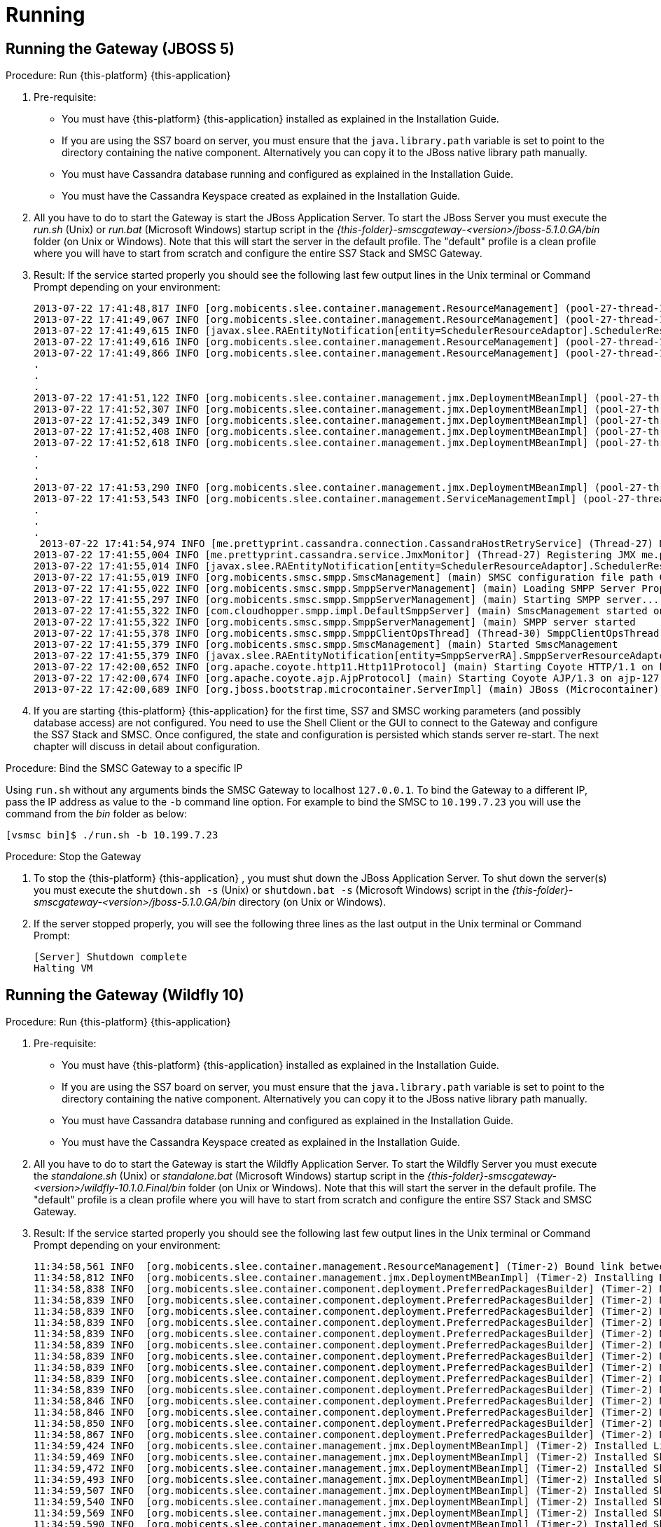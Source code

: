 = Running

== Running the Gateway (JBOSS 5)

.Procedure: Run {this-platform} {this-application} 
. Pre-requisite: 
+
* You must have {this-platform} {this-application} installed as explained in the Installation Guide.
* If you are using the SS7 board on server, you must ensure that the `java.library.path` variable is set to point to the directory containing the native component.
  Alternatively you can copy it to the JBoss native library path manually.
* You must have Cassandra database running and configured as explained in the Installation Guide.
* You must have the Cassandra Keyspace created as explained in the Installation Guide.

. All you have to do to start the Gateway is start the JBoss Application Server.
  To start the JBoss Server you must execute the [path]_run.sh_ (Unix) or [path]_run.bat_ (Microsoft Windows) startup script in the [path]_{this-folder}-smscgateway-<version>/jboss-5.1.0.GA/bin_ folder (on Unix or Windows). Note that this will start the server in the default profile.
  The "default" profile is a clean profile where you will have to start from scratch and configure the entire SS7 Stack and SMSC Gateway. 
. Result: If the service started properly you should see the following last few output lines in the Unix terminal or Command Prompt depending on your environment: 
+
----

2013-07-22 17:41:48,817 INFO [org.mobicents.slee.container.management.ResourceManagement] (pool-27-thread-1) Created Resource Adaptor Entity SmppServerRA for ResourceAdaptorID[name=SMPPServerResourceAdaptor,vendor=org.mobicents,version=1.0] Config Properties: [] 
2013-07-22 17:41:49,067 INFO [org.mobicents.slee.container.management.ResourceManagement] (pool-27-thread-1) Activated RA Entity SmppServerRA 2013-07-22 17:41:49,317 INFO [org.mobicents.slee.container.management.ResourceManagement] (pool-27-thread-1) Bound link between RA Entity SmppServerRA and Name SmppServerRA 
2013-07-22 17:41:49,615 INFO [javax.slee.RAEntityNotification[entity=SchedulerResourceAdaptor].SchedulerResourceAdaptor] (pool-27-thread-1) Verify configuration in RA Entity SchedulerResourceAdaptor 
2013-07-22 17:41:49,616 INFO [org.mobicents.slee.container.management.ResourceManagement] (pool-27-thread-1) Created Resource Adaptor Entity SchedulerResourceAdaptor for ResourceAdaptorID[name=SchedulerResourceAdaptor,vendor=org.mobicents,version=1.0] Config Properties: [] 
2013-07-22 17:41:49,866 INFO [org.mobicents.slee.container.management.ResourceManagement] (pool-27-thread-1) Activated RA Entity SchedulerResourceAdaptor 
.
.
.
2013-07-22 17:41:51,122 INFO [org.mobicents.slee.container.management.jmx.DeploymentMBeanImpl] (pool-27-thread-1) Installing DeployableUnitID[url=file:/C:/JavaT/jboss/server/default/deploy/smsc-services-du-6.1.2-{this-folder}-SNAPSHOT.jar/] 
2013-07-22 17:41:52,307 INFO [org.mobicents.slee.container.management.jmx.DeploymentMBeanImpl] (pool-27-thread-1) Installed LibraryID[name=org.mobicents.smsc,vendor=smsc-library,version=1.0] 
2013-07-22 17:41:52,349 INFO [org.mobicents.slee.container.management.jmx.DeploymentMBeanImpl] (pool-27-thread-1) Installed SbbID[name=AlertSbb,vendor=org.mobicents,version=1.0] 
2013-07-22 17:41:52,408 INFO [org.mobicents.slee.container.management.jmx.DeploymentMBeanImpl] (pool-27-thread-1) Installed SbbID[name=RxSmppServerSbb,vendor=org.mobicents,version=1.0] 
2013-07-22 17:41:52,618 INFO [org.mobicents.slee.container.management.jmx.DeploymentMBeanImpl] (pool-27-thread-1) Installed SbbID[name=SriSbb,vendor=org.mobicents,version=1.0] 
.
.
.
2013-07-22 17:41:53,290 INFO [org.mobicents.slee.container.management.jmx.DeploymentMBeanImpl] (pool-27-thread-1) Installed DeployableUnitID[url=file:/C:/JavaT/jboss/server/default/deploy/smsc-services-du-6.1.2-{this-folder}-SNAPSHOT.jar/] 
2013-07-22 17:41:53,543 INFO [org.mobicents.slee.container.management.ServiceManagementImpl] (pool-27-thread-1) Activated ServiceID[name=MoService,vendor=org.mobicents,version=1.0] 
.
.
.
 2013-07-22 17:41:54,974 INFO [me.prettyprint.cassandra.connection.CassandraHostRetryService] (Thread-27) Downed Host Retry service started with queue size -1 and retry delay 10s 
2013-07-22 17:41:55,004 INFO [me.prettyprint.cassandra.service.JmxMonitor] (Thread-27) Registering JMX me.prettyprint.cassandra.service_RestCommSMSC:ServiceType=hector,MonitorType=hector 
2013-07-22 17:41:55,014 INFO [javax.slee.RAEntityNotification[entity=SchedulerResourceAdaptor].SchedulerResourceAdaptor] (Thread-27) Scheduler IS up, starting fetch tasks 
2013-07-22 17:41:55,019 INFO [org.mobicents.smsc.smpp.SmscManagement] (main) SMSC configuration file path C:\JavaT\jboss\server\default\data\SmscManagement_smsc.xml 
2013-07-22 17:41:55,022 INFO [org.mobicents.smsc.smpp.SmppServerManagement] (main) Loading SMPP Server Properties from C:\JavaT\jboss\server\default\data\SmscManagement_smppserver.xml 
2013-07-22 17:41:55,297 INFO [org.mobicents.smsc.smpp.SmppServerManagement] (main) Starting SMPP server... 
2013-07-22 17:41:55,322 INFO [com.cloudhopper.smpp.impl.DefaultSmppServer] (main) SmscManagement started on SMPP port [2776] 
2013-07-22 17:41:55,322 INFO [org.mobicents.smsc.smpp.SmppServerManagement] (main) SMPP server started 
2013-07-22 17:41:55,378 INFO [org.mobicents.smsc.smpp.SmppClientOpsThread] (Thread-30) SmppClientOpsThread started. 
2013-07-22 17:41:55,379 INFO [org.mobicents.smsc.smpp.SmscManagement] (main) Started SmscManagement 
2013-07-22 17:41:55,379 INFO [javax.slee.RAEntityNotification[entity=SmppServerRA].SmppServerResourceAdaptor] (main) Activated RA Entity SmppServerRA 
2013-07-22 17:42:00,652 INFO [org.apache.coyote.http11.Http11Protocol] (main) Starting Coyote HTTP/1.1 on http-127.0.0.1-8080 
2013-07-22 17:42:00,674 INFO [org.apache.coyote.ajp.AjpProtocol] (main) Starting Coyote AJP/1.3 on ajp-127.0.0.1-8009 
2013-07-22 17:42:00,689 INFO [org.jboss.bootstrap.microcontainer.ServerImpl] (main) JBoss (Microcontainer) [5.1.0.GA (build: SVNTag=JBoss_5_1_0_GA date=200905221634)] Started in 1m:45s:372ms
----		 
. If you are starting {this-platform} {this-application} for the first time, SS7 and SMSC working parameters (and possibly database access) are not configured.
  You need to use the Shell Client or the GUI to connect to the Gateway and configure the SS7 Stack and SMSC.
  Once configured, the state and configuration is persisted which stands server re-start.
  The next chapter will discuss in detail about configuration.

.Procedure: Bind the SMSC Gateway to a specific IP 
Using `run.sh` without any arguments binds the SMSC Gateway to localhost `127.0.0.1`.
To bind the Gateway to a different IP, pass the IP address as value to the `-b` command line option.
For example to bind the SMSC to `10.199.7.23` you will use the command from the [path]_bin_ folder as below: 
----

[vsmsc bin]$ ./run.sh -b 10.199.7.23
----				

.Procedure: Stop the Gateway
. To stop the {this-platform} {this-application} , you must shut down the JBoss Application Server.
  To shut down the server(s) you must execute the `shutdown.sh -s` (Unix) or  `shutdown.bat -s` (Microsoft Windows) script in the [path]_{this-folder}-smscgateway-<version>/jboss-5.1.0.GA/bin_  directory (on Unix or Windows).
. If the server stopped properly, you will see the following three lines as the  last output in the Unix terminal or Command Prompt: 
+
----
[Server] Shutdown complete
Halting VM
----


== Running the Gateway (Wildfly 10)

.Procedure: Run {this-platform} {this-application} 
. Pre-requisite: 
+
* You must have {this-platform} {this-application} installed as explained in the Installation Guide.
* If you are using the SS7 board on server, you must ensure that the `java.library.path` variable is set to point to the directory containing the native component.
  Alternatively you can copy it to the JBoss native library path manually.
* You must have Cassandra database running and configured as explained in the Installation Guide.
* You must have the Cassandra Keyspace created as explained in the Installation Guide.

. All you have to do to start the Gateway is start the Wildfly Application Server.
  To start the Wildfly Server you must execute the [path]_standalone.sh_ (Unix) or [path]_standalone.bat_ (Microsoft Windows) startup script in the [path]_{this-folder}-smscgateway-<version>/wildfly-10.1.0.Final/bin_ folder (on Unix or Windows). Note that this will start the server in the default profile.
  The "default" profile is a clean profile where you will have to start from scratch and configure the entire SS7 Stack and SMSC Gateway. 
. Result: If the service started properly you should see the following last few output lines in the Unix terminal or Command Prompt depending on your environment: 
+
----

11:34:58,561 INFO  [org.mobicents.slee.container.management.ResourceManagement] (Timer-2) Bound link between RA Entity MProcResourceAdaptor and Name MProcResourceAdaptor
11:34:58,812 INFO  [org.mobicents.slee.container.management.jmx.DeploymentMBeanImpl] (Timer-2) Installing DeployableUnitID[url=file:/home/anatolysatanovskiy/telestax/smsc/restcomm-smsc-7.4.0-SNAPSHOT/wildfly-10.1.0.Final/standalone/tmp/vfs/temp/tempebc06fc1764d973c/content-aa26aa130875fa41/content/]
11:34:58,838 INFO  [org.mobicents.slee.container.component.deployment.PreferredPackagesBuilder] (Timer-2) No preferred package entry found. Applying defaults.
11:34:58,839 INFO  [org.mobicents.slee.container.component.deployment.PreferredPackagesBuilder] (Timer-2) No preferred package entry found. Applying defaults.
11:34:58,839 INFO  [org.mobicents.slee.container.component.deployment.PreferredPackagesBuilder] (Timer-2) No preferred package entry found. Applying defaults.
11:34:58,839 INFO  [org.mobicents.slee.container.component.deployment.PreferredPackagesBuilder] (Timer-2) No preferred package entry found. Applying defaults.
11:34:58,839 INFO  [org.mobicents.slee.container.component.deployment.PreferredPackagesBuilder] (Timer-2) No preferred package entry found. Applying defaults.
11:34:58,839 INFO  [org.mobicents.slee.container.component.deployment.PreferredPackagesBuilder] (Timer-2) No preferred package entry found. Applying defaults.
11:34:58,839 INFO  [org.mobicents.slee.container.component.deployment.PreferredPackagesBuilder] (Timer-2) No preferred package entry found. Applying defaults.
11:34:58,839 INFO  [org.mobicents.slee.container.component.deployment.PreferredPackagesBuilder] (Timer-2) No preferred package entry found. Applying defaults.
11:34:58,839 INFO  [org.mobicents.slee.container.component.deployment.PreferredPackagesBuilder] (Timer-2) No preferred package entry found. Applying defaults.
11:34:58,839 INFO  [org.mobicents.slee.container.component.deployment.PreferredPackagesBuilder] (Timer-2) No preferred package entry found. Applying defaults.
11:34:58,846 INFO  [org.mobicents.slee.container.component.deployment.PreferredPackagesBuilder] (Timer-2) No preferred package entry found. Applying defaults.
11:34:58,846 INFO  [org.mobicents.slee.container.component.deployment.PreferredPackagesBuilder] (Timer-2) No preferred package entry found. Applying defaults.
11:34:58,850 INFO  [org.mobicents.slee.container.component.deployment.PreferredPackagesBuilder] (Timer-2) No preferred package entry found. Applying defaults.
11:34:58,867 INFO  [org.mobicents.slee.container.component.deployment.PreferredPackagesBuilder] (Timer-2) No preferred package entry found. Applying defaults.
11:34:59,424 INFO  [org.mobicents.slee.container.management.jmx.DeploymentMBeanImpl] (Timer-2) Installed LibraryID[name=smsc-library,vendor=org.mobicents.smsc,version=1.0]
11:34:59,469 INFO  [org.mobicents.slee.container.management.jmx.DeploymentMBeanImpl] (Timer-2) Installed SbbID[name=SriSbb,vendor=org.mobicents,version=1.0]
11:34:59,472 INFO  [org.mobicents.slee.container.management.jmx.DeploymentMBeanImpl] (Timer-2) Installed SbbID[name=AlertSbb,vendor=org.mobicents,version=1.0]
11:34:59,493 INFO  [org.mobicents.slee.container.management.jmx.DeploymentMBeanImpl] (Timer-2) Installed SbbID[name=RsdsSbb,vendor=org.mobicents,version=1.0]
11:34:59,507 INFO  [org.mobicents.slee.container.management.jmx.DeploymentMBeanImpl] (Timer-2) Installed SbbID[name=TxHttpServerSbb,vendor=org.mobicents,version=1.0]
11:34:59,540 INFO  [org.mobicents.slee.container.management.jmx.DeploymentMBeanImpl] (Timer-2) Installed SbbID[name=MoSbb,vendor=org.mobicents,version=1.0]
11:34:59,569 INFO  [org.mobicents.slee.container.management.jmx.DeploymentMBeanImpl] (Timer-2) Installed SbbID[name=HrSriClientSbb,vendor=org.mobicents,version=1.0]
11:34:59,590 INFO  [org.mobicents.slee.container.management.jmx.DeploymentMBeanImpl] (Timer-2) Installed SbbID[name=RxSmppServerChildSbb,vendor=org.mobicents,version=1.0]
11:34:59,623 INFO  [org.mobicents.slee.container.management.jmx.DeploymentMBeanImpl] (Timer-2) Installed SbbID[name=RxSipServerSbb,vendor=org.mobicents,version=1.0]
11:34:59,673 INFO  [org.mobicents.slee.container.management.jmx.DeploymentMBeanImpl] (Timer-2) Installed SbbID[name=TxSmppServerSbb,vendor=org.mobicents,version=1.0]
11:34:59,724 INFO  [org.mobicents.slee.container.management.jmx.DeploymentMBeanImpl] (Timer-2) Installed SbbID[name=RxSmppServerSbb,vendor=org.mobicents,version=1.0]
11:34:59,745 INFO  [org.mobicents.slee.container.management.jmx.DeploymentMBeanImpl] (Timer-2) Installed SbbID[name=HrSriServerSbb,vendor=org.mobicents,version=1.0]
11:34:59,776 INFO  [org.mobicents.slee.container.management.jmx.DeploymentMBeanImpl] (Timer-2) Installed SbbID[name=MtSbb,vendor=org.mobicents,version=1.0]
11:34:59,791 INFO  [org.mobicents.slee.container.management.jmx.DeploymentMBeanImpl] (Timer-2) Installed SbbID[name=ChargingSbb,vendor=org.mobicents,version=1.0]
11:34:59,805 INFO  [org.mobicents.slee.container.management.jmx.DeploymentMBeanImpl] (Timer-2) Installed SbbID[name=TxSipServerSbb,vendor=org.mobicents,version=1.0]
11:34:59,817 INFO  [org.mobicents.slee.container.management.jmx.DeploymentMBeanImpl] (Timer-2) Installed ServiceID[name=MoService,vendor=org.mobicents,version=1.0]. Root sbb is SbbID[name=MoSbb,vendor=org.mobicents,version=1.0]
11:34:59,817 INFO  [org.mobicents.slee.container.management.jmx.DeploymentMBeanImpl] (Timer-2) Installed ServiceID[name=AlertService,vendor=org.mobicents,version=1.0]. Root sbb is SbbID[name=AlertSbb,vendor=org.mobicents,version=1.0]
11:34:59,822 INFO  [org.mobicents.slee.container.management.jmx.DeploymentMBeanImpl] (Timer-2) Installed ServiceID[name=SmscRxSmppServerService,vendor=org.mobicents,version=1.0]. Root sbb is SbbID[name=RxSmppServerSbb,vendor=org.mobicents,version=1.0]
11:34:59,822 INFO  [org.mobicents.slee.container.management.jmx.DeploymentMBeanImpl] (Timer-2) Installed ServiceID[name=SmscTxHttpServerService,vendor=org.mobicents,version=1.0]. Root sbb is SbbID[name=TxHttpServerSbb,vendor=org.mobicents,version=1.0]
11:34:59,826 INFO  [org.mobicents.slee.container.management.jmx.DeploymentMBeanImpl] (Timer-2) Installed ServiceID[name=SmscTxSmppServerService,vendor=org.mobicents,version=1.0]. Root sbb is SbbID[name=TxSmppServerSbb,vendor=org.mobicents,version=1.0]
11:34:59,826 INFO  [org.mobicents.slee.container.management.jmx.DeploymentMBeanImpl] (Timer-2) Installed ServiceID[name=HomeRoutingService,vendor=org.mobicents,version=1.0]. Root sbb is SbbID[name=HrSriServerSbb,vendor=org.mobicents,version=1.0]
11:34:59,826 INFO  [org.mobicents.slee.container.management.jmx.DeploymentMBeanImpl] (Timer-2) Installed ServiceID[name=ChargingService,vendor=org.mobicents,version=1.0]. Root sbb is SbbID[name=ChargingSbb,vendor=org.mobicents,version=1.0]
11:34:59,827 INFO  [org.mobicents.slee.container.management.jmx.DeploymentMBeanImpl] (Timer-2) Installed ServiceID[name=SmscTxSipServerService,vendor=org.mobicents,version=1.0]. Root sbb is SbbID[name=TxSipServerSbb,vendor=org.mobicents,version=1.0]
11:34:59,827 INFO  [org.mobicents.slee.container.management.jmx.DeploymentMBeanImpl] (Timer-2) Installed ServiceID[name=MtService,vendor=org.mobicents,version=1.0]. Root sbb is SbbID[name=SriSbb,vendor=org.mobicents,version=1.0]
11:34:59,827 INFO  [org.mobicents.slee.container.management.jmx.DeploymentMBeanImpl] (Timer-2) Installed ServiceID[name=SmscRxSipServerService,vendor=org.mobicents,version=1.0]. Root sbb is SbbID[name=RxSipServerSbb,vendor=org.mobicents,version=1.0]
11:34:59,827 INFO  [org.mobicents.slee.container.management.jmx.DeploymentMBeanImpl] (Timer-2) Installed DeployableUnitID[url=file:/home/anatolysatanovskiy/telestax/smsc/restcomm-smsc-7.4.0-SNAPSHOT/wildfly-10.1.0.Final/standalone/tmp/vfs/temp/tempebc06fc1764d973c/content-aa26aa130875fa41/content/]
11:35:00,117 INFO  [org.mobicents.slee.container.management.ServiceManagementImpl] (Timer-2) Activated ServiceID[name=MoService,vendor=org.mobicents,version=1.0]
11:35:00,126 INFO  [org.mobicents.slee.runtime.sbbentity.SbbEntityLockFacility] (SLEE-EventRouterExecutor-2-thread-1) Thread[SLEE-EventRouterExecutor-2-thread-1,5,main] put of lock java.util.concurrent.locks.ReentrantLock@e4def2f[Unlocked] for /ServiceID[name=MoService,vendor=org.mobicents,version=1.0]/-a7c20b9:160116d9216:-7ffd____
11:35:00,173 INFO  [javax.slee.SbbNotification[service=ServiceID[name=MoService,vendor=org.mobicents,version=1.0],sbb=SbbID[name=MoSbb,vendor=org.mobicents,version=1.0]].MoSbb] (SLEE-EventRouterExecutor-2-thread-1) Rx: onServiceStartedEvent: event=org.mobicents.slee.container.service.ServiceStartedEventImpl@f2581f6, serviceID=ServiceID[name=MoService,vendor=org.mobicents,version=1.0]
11:35:00,198 INFO  [javax.slee.RAEntityNotification[entity=SchedulerResourceAdaptor].SchedulerResourceAdaptor] (pool-80-thread-1) Not all SBB are running now: ServicesDownList=[smscTxSmppServerServiceState, smscRxSmppServerServiceState, smscTxSipServerServiceState, smscRxSipServerServiceState, smscTxHttpServerServiceState, homeRoutingServiceState, mtServiceState, alertServiceState, chargingServiceState, ]
11:35:00,370 INFO  [org.mobicents.slee.container.management.ServiceManagementImpl] (Timer-2) Activated ServiceID[name=AlertService,vendor=org.mobicents,version=1.0]
11:35:00,370 INFO  [org.mobicents.slee.runtime.sbbentity.SbbEntityLockFacility] (SLEE-EventRouterExecutor-1-thread-1) Thread[SLEE-EventRouterExecutor-1-thread-1,5,main] put of lock java.util.concurrent.locks.ReentrantLock@1c8c55bb[Unlocked] for /ServiceID[name=AlertService,vendor=org.mobicents,version=1.0]/-a7c20b9:160116d9216:-7ffc____
11:35:00,379 INFO  [javax.slee.SbbNotification[service=ServiceID[name=AlertService,vendor=org.mobicents,version=1.0],sbb=SbbID[name=AlertSbb,vendor=org.mobicents,version=1.0]].AlertSbb] (SLEE-EventRouterExecutor-1-thread-1) Rx: onServiceStartedEvent: event=org.mobicents.slee.container.service.ServiceStartedEventImpl@6e3b37d2, serviceID=ServiceID[name=AlertService,vendor=org.mobicents,version=1.0]
11:35:00,398 INFO  [javax.slee.RAEntityNotification[entity=SchedulerResourceAdaptor].SchedulerResourceAdaptor] (pool-80-thread-1) Not all SBB are running now: ServicesDownList=[smscTxSmppServerServiceState, smscRxSmppServerServiceState, smscTxSipServerServiceState, smscRxSipServerServiceState, smscTxHttpServerServiceState, homeRoutingServiceState, mtServiceState, chargingServiceState, ]
11:35:00,621 INFO  [org.mobicents.slee.container.management.ServiceManagementImpl] (Timer-2) Activated ServiceID[name=ChargingService,vendor=org.mobicents,version=1.0]
11:35:00,622 INFO  [org.mobicents.slee.runtime.sbbentity.SbbEntityLockFacility] (SLEE-EventRouterExecutor-5-thread-1) Thread[SLEE-EventRouterExecutor-5-thread-1,5,main] put of lock java.util.concurrent.locks.ReentrantLock@57da25fb[Unlocked] for /ServiceID[name=ChargingService,vendor=org.mobicents,version=1.0]/-a7c20b9:160116d9216:-7ffb____
11:35:00,626 INFO  [javax.slee.SbbNotification[service=ServiceID[name=ChargingService,vendor=org.mobicents,version=1.0],sbb=SbbID[name=ChargingSbb,vendor=org.mobicents,version=1.0]].ChargingSbbImpl] (SLEE-EventRouterExecutor-5-thread-1) Rx: onServiceStartedEvent: event=org.mobicents.slee.container.service.ServiceStartedEventImpl@25f38860, serviceID=ServiceID[name=ChargingService,vendor=org.mobicents,version=1.0]
11:35:00,798 INFO  [javax.slee.RAEntityNotification[entity=SchedulerResourceAdaptor].SchedulerResourceAdaptor] (pool-80-thread-1) Not all SBB are running now: ServicesDownList=[smscTxSmppServerServiceState, smscRxSmppServerServiceState, smscTxSipServerServiceState, smscRxSipServerServiceState, smscTxHttpServerServiceState, homeRoutingServiceState, mtServiceState, ]
11:35:00,873 INFO  [org.mobicents.slee.container.management.ServiceManagementImpl] (Timer-2) Activated ServiceID[name=SmscTxSmppServerService,vendor=org.mobicents,version=1.0]
11:35:00,873 INFO  [org.mobicents.slee.runtime.sbbentity.SbbEntityLockFacility] (SLEE-EventRouterExecutor-2-thread-1) Thread[SLEE-EventRouterExecutor-2-thread-1,5,main] put of lock java.util.concurrent.locks.ReentrantLock@4dada36d[Unlocked] for /ServiceID[name=SmscTxSmppServerService,vendor=org.mobicents,version=1.0]/-a7c20b9:160116d9216:-7ffa____
11:35:00,883 INFO  [javax.slee.SbbNotification[service=ServiceID[name=SmscTxSmppServerService,vendor=org.mobicents,version=1.0],sbb=SbbID[name=TxSmppServerSbb,vendor=org.mobicents,version=1.0]].TxSmppServerSbb] (SLEE-EventRouterExecutor-2-thread-1) Rx: onServiceStartedEvent: event=org.mobicents.slee.container.service.ServiceStartedEventImpl@7426f5ed, serviceID=ServiceID[name=SmscTxSmppServerService,vendor=org.mobicents,version=1.0]
11:35:00,998 INFO  [javax.slee.RAEntityNotification[entity=SchedulerResourceAdaptor].SchedulerResourceAdaptor] (pool-80-thread-1) Not all SBB are running now: ServicesDownList=[smscRxSmppServerServiceState, smscTxSipServerServiceState, smscRxSipServerServiceState, smscTxHttpServerServiceState, homeRoutingServiceState, mtServiceState, ]
11:35:01,125 INFO  [org.mobicents.slee.container.management.ServiceManagementImpl] (Timer-2) Activated ServiceID[name=SmscRxSmppServerService,vendor=org.mobicents,version=1.0]
11:35:01,125 INFO  [org.mobicents.slee.runtime.sbbentity.SbbEntityLockFacility] (SLEE-EventRouterExecutor-7-thread-1) Thread[SLEE-EventRouterExecutor-7-thread-1,5,main] put of lock java.util.concurrent.locks.ReentrantLock@20159f53[Unlocked] for /ServiceID[name=SmscRxSmppServerService,vendor=org.mobicents,version=1.0]/-a7c20b9:160116d9216:-7ff9____
11:35:01,133 INFO  [javax.slee.SbbNotification[service=ServiceID[name=SmscRxSmppServerService,vendor=org.mobicents,version=1.0],sbb=SbbID[name=RxSmppServerSbb,vendor=org.mobicents,version=1.0]].RxSmppServerSbb] (SLEE-EventRouterExecutor-7-thread-1) Rx: onServiceStartedEvent: event=org.mobicents.slee.container.service.ServiceStartedEventImpl@201eb958, serviceID=ServiceID[name=SmscRxSmppServerService,vendor=org.mobicents,version=1.0]
11:35:01,198 INFO  [javax.slee.RAEntityNotification[entity=SchedulerResourceAdaptor].SchedulerResourceAdaptor] (pool-80-thread-1) Not all SBB are running now: ServicesDownList=[smscTxSipServerServiceState, smscRxSipServerServiceState, smscTxHttpServerServiceState, homeRoutingServiceState, mtServiceState, ]
11:35:01,376 INFO  [org.mobicents.slee.container.management.ServiceManagementImpl] (Timer-2) Activated ServiceID[name=MtService,vendor=org.mobicents,version=1.0]
11:35:01,376 INFO  [org.mobicents.slee.runtime.sbbentity.SbbEntityLockFacility] (SLEE-EventRouterExecutor-5-thread-1) Thread[SLEE-EventRouterExecutor-5-thread-1,5,main] put of lock java.util.concurrent.locks.ReentrantLock@7feef89[Unlocked] for /ServiceID[name=MtService,vendor=org.mobicents,version=1.0]/-a7c20b9:160116d9216:-7ff8____
11:35:01,381 INFO  [javax.slee.SbbNotification[service=ServiceID[name=MtService,vendor=org.mobicents,version=1.0],sbb=SbbID[name=SriSbb,vendor=org.mobicents,version=1.0]].SriSbb] (SLEE-EventRouterExecutor-5-thread-1) Rx: onServiceStartedEvent: event=org.mobicents.slee.container.service.ServiceStartedEventImpl@76b9507d, serviceID=ServiceID[name=MtService,vendor=org.mobicents,version=1.0]
11:35:01,398 INFO  [javax.slee.RAEntityNotification[entity=SchedulerResourceAdaptor].SchedulerResourceAdaptor] (pool-80-thread-1) Not all SBB are running now: ServicesDownList=[smscTxSipServerServiceState, smscRxSipServerServiceState, smscTxHttpServerServiceState, homeRoutingServiceState, ]
11:35:01,628 INFO  [org.mobicents.slee.container.management.ServiceManagementImpl] (Timer-2) Activated ServiceID[name=SmscTxSipServerService,vendor=org.mobicents,version=1.0]
11:35:01,628 INFO  [org.mobicents.slee.runtime.sbbentity.SbbEntityLockFacility] (SLEE-EventRouterExecutor-5-thread-1) Thread[SLEE-EventRouterExecutor-5-thread-1,5,main] put of lock java.util.concurrent.locks.ReentrantLock@6deb5658[Unlocked] for /ServiceID[name=SmscTxSipServerService,vendor=org.mobicents,version=1.0]/-a7c20b9:160116d9216:-7ff7____
11:35:01,632 INFO  [javax.slee.SbbNotification[service=ServiceID[name=SmscTxSipServerService,vendor=org.mobicents,version=1.0],sbb=SbbID[name=TxSipServerSbb,vendor=org.mobicents,version=1.0]].TxSipServerSbb] (SLEE-EventRouterExecutor-5-thread-1) Rx: onServiceStartedEvent: event=org.mobicents.slee.container.service.ServiceStartedEventImpl@44c7cd6b, serviceID=ServiceID[name=SmscTxSipServerService,vendor=org.mobicents,version=1.0]
11:35:01,798 INFO  [javax.slee.RAEntityNotification[entity=SchedulerResourceAdaptor].SchedulerResourceAdaptor] (pool-80-thread-1) Not all SBB are running now: ServicesDownList=[smscRxSipServerServiceState, smscTxHttpServerServiceState, homeRoutingServiceState, ]
11:35:01,880 INFO  [org.mobicents.slee.container.management.ServiceManagementImpl] (Timer-2) Activated ServiceID[name=SmscRxSipServerService,vendor=org.mobicents,version=1.0]
11:35:01,880 INFO  [org.mobicents.slee.runtime.sbbentity.SbbEntityLockFacility] (SLEE-EventRouterExecutor-1-thread-1) Thread[SLEE-EventRouterExecutor-1-thread-1,5,main] put of lock java.util.concurrent.locks.ReentrantLock@39a12701[Unlocked] for /ServiceID[name=SmscRxSipServerService,vendor=org.mobicents,version=1.0]/-a7c20b9:160116d9216:-7ff6____
11:35:01,883 INFO  [javax.slee.SbbNotification[service=ServiceID[name=SmscRxSipServerService,vendor=org.mobicents,version=1.0],sbb=SbbID[name=RxSipServerSbb,vendor=org.mobicents,version=1.0]].RxSipServerSbb] (SLEE-EventRouterExecutor-1-thread-1) Rx: onServiceStartedEvent: event=org.mobicents.slee.container.service.ServiceStartedEventImpl@e931240, serviceID=ServiceID[name=SmscRxSipServerService,vendor=org.mobicents,version=1.0]
11:35:01,998 INFO  [javax.slee.RAEntityNotification[entity=SchedulerResourceAdaptor].SchedulerResourceAdaptor] (pool-80-thread-1) Not all SBB are running now: ServicesDownList=[smscTxHttpServerServiceState, homeRoutingServiceState, ]
11:35:02,131 INFO  [org.mobicents.slee.container.management.ServiceManagementImpl] (Timer-2) Activated ServiceID[name=HomeRoutingService,vendor=org.mobicents,version=1.0]
11:35:02,131 INFO  [org.mobicents.slee.runtime.sbbentity.SbbEntityLockFacility] (SLEE-EventRouterExecutor-1-thread-1) Thread[SLEE-EventRouterExecutor-1-thread-1,5,main] put of lock java.util.concurrent.locks.ReentrantLock@3deffa19[Unlocked] for /ServiceID[name=HomeRoutingService,vendor=org.mobicents,version=1.0]/-a7c20b9:160116d9216:-7ff5____
11:35:02,135 INFO  [javax.slee.SbbNotification[service=ServiceID[name=HomeRoutingService,vendor=org.mobicents,version=1.0],sbb=SbbID[name=HrSriServerSbb,vendor=org.mobicents,version=1.0]].HrSriServerSbb] (SLEE-EventRouterExecutor-1-thread-1) Rx: onServiceStartedEvent: event=org.mobicents.slee.container.service.ServiceStartedEventImpl@4fe0f95f, serviceID=ServiceID[name=HomeRoutingService,vendor=org.mobicents,version=1.0]
11:35:02,198 INFO  [javax.slee.RAEntityNotification[entity=SchedulerResourceAdaptor].SchedulerResourceAdaptor] (pool-80-thread-1) Not all SBB are running now: ServicesDownList=[smscTxHttpServerServiceState, ]
11:35:02,383 INFO  [org.mobicents.slee.container.management.ServiceManagementImpl] (Timer-2) Activated ServiceID[name=SmscTxHttpServerService,vendor=org.mobicents,version=1.0]
11:35:02,383 INFO  [org.mobicents.slee.runtime.sbbentity.SbbEntityLockFacility] (SLEE-EventRouterExecutor-2-thread-1) Thread[SLEE-EventRouterExecutor-2-thread-1,5,main] put of lock java.util.concurrent.locks.ReentrantLock@2942fb1a[Unlocked] for /ServiceID[name=SmscTxHttpServerService,vendor=org.mobicents,version=1.0]/-a7c20b9:160116d9216:-7ff4____
11:35:02,386 INFO  [javax.slee.SbbNotification[service=ServiceID[name=SmscTxHttpServerService,vendor=org.mobicents,version=1.0],sbb=SbbID[name=TxHttpServerSbb,vendor=org.mobicents,version=1.0]].TxHttpServerSbb] (SLEE-EventRouterExecutor-2-thread-1) Rx: onServiceStartedEvent: event=org.mobicents.slee.container.service.ServiceStartedEventImpl@73ab3bc6, serviceID=ServiceID[name=SmscTxHttpServerService,vendor=org.mobicents,version=1.0]
----		 
. If you are starting {this-platform} {this-application} for the first time, SS7 and SMSC working parameters (and possibly database access) are not configured.
  You need to use the Shell Client or the GUI to connect to the Gateway and configure the SS7 Stack and SMSC.
  Once configured, the state and configuration is persisted which stands server re-start.
  The next chapter will discuss in detail about configuration.

.Procedure: Bind the SMSC Gateway to a specific IP 
Using `standalone.sh` without any arguments binds the SMSC Gateway to localhost `127.0.0.1`.
To bind the Gateway to a different IP, pass the IP address as value to the `-b` and '-bmanagement=' command line options.
For example to bind the SMSC to `10.199.7.23` you will use the command from the [path]_bin_ folder as below: 
----

[vsmsc bin]$ ./standalone.sh -b 10.199.7.23 -bmanagement=10.199.7.23
----				

.Procedure: Stop the Gateway
. To stop the {this-platform} {this-application} , you must shut down the Wildfly Server.
  To shut down the server(s) you must execute the `./jboss-cli.sh --connect command=:shutdown` (Unix) or  `./jboss-cli.bat --connect command=:shutdown` (Microsoft Windows) script in the [path]_{this-folder}-smscgateway-<version>/wildfly-10.1.0.Final/bin_  directory (on Unix or Windows).
. If the server stopped properly, you will see the following three lines as the  last output in the Unix terminal or Command Prompt: 
+
----
WildFly Full 10.1.0.Final (WildFly Core 2.2.0.Final) stopped
----





[[_running_the_gateway_simulator]]
== Running the Gateway - Simulator Profile

=== Running the Gateway - Simulator Profile (JBOSS 5)

The {this-platform} {this-application} offers you an option to run the Gateway with a "simulator" profile for testing purpose.
The "simulator" profile is a pre-configured profile to work with the jss7-simulator, the smpp-simulator, some SIP phone and loading of messages via a HTTP connector.
Starting the Gateway with the "simulator" profile is similar to the steps explained for the "default" profile except that you must pass the string value "simulator" to the -c command line option when invoking the run script.

[subs="attributes"]
----

[bin]$ ./run.sh -c simulator
----


By default, the SMSC Simulator profile is configured for use in Linux systems.
For using it under Microsoft Windows you need to open the file [path]_{this-folder}-smscgateway-<version>/jboss-5.1.0.GA/server/simulator/data/SCTPManagement_sctp.xml_ and replace (in two places) `ipChannelType="0"` to `ipChannelType="1"` for using a TCP connection instead of SCTP (SCTP is not supported under Windows).  


=== Running the Gateway - Simulator Profile (Wildfly 10)

The {this-platform} {this-application} offers you an option to run the Gateway with a "simulator" profile for testing purpose.
The "simulator" profile is a pre-configured profile to work with the jss7-simulator, the smpp-simulator, some SIP phone and loading of messages via a HTTP connector.
Starting the Gateway with "simulator profile" requires passing "-Djboss.server.base.dir" property with path to simulator-s directory

[subs="attributes"]
----

[bin]$ ./standalone.sh -Djboss.server.base.dir=[path]_{this-folder}-smscgateway-<version>/wildfly-10.1.0.Final/simulator
----


By default, the SMSC Simulator profile is configured for use in Linux systems.
For using it under Microsoft Windows you need to open the file [path]_{this-folder}-smscgateway-<version>/wildfly-10.1.0.Final/simulator/data/SCTPManagement_sctp.xml_ and replace (in two places) `ipChannelType="0"` to `ipChannelType="1"` for using a TCP connection instead of SCTP (SCTP is not supported under Windows).  


[[_configuring_the_gateway_simulator_profile]]
=== Configuring the Gateway in Simulator Profile

The SMSC Gateway in a Simulator Profile is configured as it would have been if configured with the following CLI commands:

----


sctp server create serv1 127.0.0.1 8012 sockettype TCP
sctp server start serv1
sctp association create ass1 SERVER serv1 127.0.0.1 8011 sockettype TCP

m3ua as create as1 IPSP mode SE ipspType server rc 101 traffic-mode loadsharing network-appearance 102
m3ua asp create asp1 ass1
m3ua as add as1 asp1
m3ua asp start asp1
m3ua route add as1 1 2 3

sccp sap create 1 1 2 2
sccp dest create 1 1 1 1 0 255 255
sccp address create 1 82 1 8 0 1 4 000
sccp address create 2 82 2 8 0 1 4 000
sccp rule create 1 K 82 0 0 0 1 4 * solitary 1 origination-type localOriginated
sccp rule create 2 K 82 0 0 0 1 4 * solitary 2 origination-type remoteOriginated
sccp rsp create 1 1 0 0
sccp rss create 1 1 8 0

smsc set scgt 22220
smsc set scssn 8
smsc set hlrssn 8
smsc set mscssn 8
smsc set maxmapv 3

smsc set httpdefaultnetworkid 10
smsc httpuser add user password password networkId 10

smpp esme create test test 127.0.0.1 -1 TRANSCEIVER SERVER password test esme-ton -1 esme-npi -1 esme-range 6666 source-range ^[0-9a-zA-Z]* routing-range ^[0-9a-zA-Z]* networkid 20
smpp esme create test2 test2 127.0.0.1 -1 TRANSCEIVER SERVER password test esme-ton -1 esme-npi -1 esme-range 6667 source-range ^[0-9a-zA-Z]* routing-range ^[0-9a-zA-Z]* networkid 21
smpp esme start test
smpp esme start test2

smsc sip modify SIP cluster-name SIP host 127.0.0.1 port 5065 routing-ton 1 routingnpi 1 routing-range ^[0-9a-zA-Z]* counters-enabled false charging-enabled false networkid 30

smsc mproc add mproc 1 destdigmask 6666 newnetworkid 20
smsc mproc add mproc 2 destdigmask 6667 newnetworkid 21
smsc mproc add mproc 3 destdigmask 5555 newnetworkid 30
smsc mproc add mproc 4 destdigmask ^(?!6666|6667|5555).* newnetworkid 0
----

We use following message Id values:

.The list of Id values
[cols="1,1", frame="all", options="header"]
|===
| Network Id value | Connector
| 0 | SS7
| 10 | HTTP
| 20, 21 | SMPP
| 30 | SIP
|===


[[_running_the_simulator_ss7]]
=== Running the jSS7 Simulator

If you are not familiar with the {this-platform} jss7 Simulator, you can find instructions about using the jss7-simulator in the {this-platform} jSS7 User Guide.
You will also find example test cases explained in detail in the jSS7 User Guide.

.Procedure: Running {this-platform} jSS7 Simulator
. Change the working directory to the bin folder in the Simulator's installation directory. 
+
[subs="attributes"]
----
[vinu@vinu-neha ~]$ cd {this-folder}-smsc-<version>/tools/{this-folder}-ss7-simulator/bin
----			
. Ensure that the [path]_run.sh_ start script is executable. 
+
----
bin$ chmod +x run.sh
----					 
. Execute the [path]_run.sh_. Bourne shell script with the command `./run.sh gui` or in the case of Windows `./run.bat gui`.
+
----
bin$ ./run.sh gui
----
This will launch the Simulator GUI Application. 
. When the GUI shows up, select "main" (default) as host name [or type "win" as host name under Windows] and press the 'Start' button.
  The Simulator is already pre-configured to connect to the SMSC Gateway (running in simulator profile). Press 'Run test' and again click on 'Start' in the next screen.
  The Simulator will connect to SMSC (via m3ua protocol). 
. The Low level part is configured to SCTP (not TCP) protocol and hence you can test the SMSC in a Linux environment.
  To test under Windows OS, you must change the SS7 simulator settings to TCP.
  The SS7 Simulator will play both HLR and MSC roles and respond to `SendRoutingInfo` and `ForwardSM` requests from SMSC gateways.
. You can configure the `SMS_TEST_CLIENT` testing task to play with different modes including return error responses to SMSC and bulk mode without adding information for any event to an application form.
  You can also play with different data coding schemes and MAP protocol versions. 

[[_running_the_simulator_smpp]]
=== Running the SMPP Simulator

.Procedure: Running SMPP Simulator
. Change the working directory to the bin folder for the SMPP Simulator. 
+
[subs="attributes"]
----
[vinu@vinu-neha ~]$ cd {this-folder}-smsc-<version>/tools/{this-folder}-smpp-simulator/bin
----			
. Ensure that the [path]_run.sh_ start script is executable. 
+
----
bin$ chmod +x run.sh
----					 
. Execute the [path]_run.sh_. Bourne shell script with the command `./run.sh` or in the case of Windows `./run.bat`.
+
----
bin$ ./run.sh
----
This will launch the SMPP Simulator GUI Application. 
. The SMPP Simulator default settings fit to connect to the SMSC Gateway (running in simulator profile). You can in this case just press 'Run test' and then press on 'Start Session' to connect to the SMSC Gateway. 
. Using the button 'Configuring data for message submitting', you can configure different sending modes, data coding schemas, origination and destination addresses.
  See chapter <<_smpp_simulator>> to understand more of SMPP simulator usage.
. When the SMSC Gateway is running in a "simulator" profile it works with SMPP as ESME with the address "6666" (TON=1, NPI=1). So all messages with the destination address "6666" (TON=1, NPI=1) will be routed to SMPP Simulator.
  All other messages will be routed to SS7 Simulator (except messages for "5555" address that will be routed to SIP). 
+
With the SMPP Simulator you can also simulate a bulk message delivery to {this-application} .
This may be random bulk messages and bulk messages obtained from a pcap file. 


[[_running_the_simulator_hlr]]
=== Running the HLR Simulator

You can use the Command line HLR Simulator for load testing the {this-application} .
{this-folder}-hlr-simulator is pre-configured to integrate with SMSC run in simulator profile.
The HLR Simulator receives the MAP SRI request from SMSC and returns response with random VLR and IMSI.
SMSC will then forward `MT_Forward_SM` request to HLR.
For every 7th `MT_Forward_SM` request, the HLR Simulator will return an `AbsentSubscriber` error. 

For every 400 messages processed by the HLR Simulator, it shows the below message (time in milli seconds) 
----

				Received 400 MAP Dialog requests in 1000
----				 

.Procedure: Running HLR Simulator
. Change the working directory to the bin folder for the HLR Simulator. 
+
----
[vinu@vinu-neha ~]$ cd {this-folder}-smsc-<version>/tools/{this-folder}-hlr-simulator/bin
----			
. Ensure that the [path]_run.sh_ start script is executable. 
+
----
bin$ chmod +x run.sh
----					 
. Execute the [path]_run.sh_							 
+
----
bin$ ./run.sh
----
This will launch the HLR Simulator ready for processing SRI and MT_Forward_SM requests 
. The HLR Simulator is already pre-configured to connect to the SMSC Gateway (running in simulator profile). 

Additional configuring of the HLR Simulator is possible only by manually updating the configuration files in the [path]_{this-folder}-hlr-simulator/data_ folder.
For example, in order to run the HLR Simulator in Microsoft Windows you need to update the file [path]_SCTPManagement_sctp.xml_ and set the parameter `ipChannelType` to "1". 

[[_running_the_simulator_smpp_load]]
=== Running the SMPP Load tool

The smpp-load tool is a Command line simulator to generate SMPP load.
You must have `ant` installed to be able to run this tool.
The smpp-load tool can be started as a SMPP Server accepting in-coming connection (BIND) from {this-platform}  {this-application}  or can be started as a SMPP Client to send BIND to {this-platform}  {this-application} .
You can modify the configuration parameters in the [path]_build.xml_ to define how many SMPP connections should be initiated, what kind of load should be generated, etc. 

.Procedure: Running SMPP Load Tool
. Change the working directory to the bin folder for the SMPP Load Tool. 
+
[subs="attributes"]
----
[vinu@vinu-neha ~]$ cd {this-folder}-smsc-<version>/tools/{this-folder}-smpp-simulator/bin
----			
. Execute the `ant client` command to start the SMPP load tool as a client or execute the `ant server` command to start the SMPP load tool as a SMPP Server.
+
[subs="attributes"]
----
ant client
----
+
This will launch the SMPP load tool as a SMPP Client. 
+
----
ant server
----
+
This will launch the SMPP load tool as a SMPP Server.
. The SMPP load client is already pre-configured to connect to the {this-platform} {this-application} (running in simulator profile). 

[[_sip_phone]]
=== Running Jitsi or Linphone SIP phones

In order to test SMSC features for interconnection with SIP servers, you can use Jisti or Linphone SIP phones that can play the role of a SIP server. 

.Procedure: Configure Jitsi
. Download Jisti from the http://www.jitsi.org/[website] and run it. 
. Create a registrarless account (do not provide password, registrar and proxy address), enable PRESENSE (SIMPLE) at the forth tab for this account (Advanced). Identifier of this account must be "5555" because SMSC is configured to route all messages for subscriber "5555" to SIP. 
. In the menu, go to Tools -> Options -> Security -> Chat, and enable all three options at the end. 
. Then go to Tools -> Options -> Advanced -> SIP and define SIP port as "5065" (SMSC is configured for sending outgoing SIP messages to this port). 
. In the menu, go to File -> Add contact and add a new contact with definition to which subscriber you will send messages to.
SMSC is configured such that all messages for "6666" will be routed to ESME (SMPP simulator) and others (except "5555" that is for SIP) to GSM network (to SS7 Simulator). Therefore you can add two new contacts as below: 
+
* for SS7 Simulator: "sip:1111@127.0.0.1:5060"
* for SMPP Simulator: "sip:6666@127.0.0.1:5060"
+
The SMSC listens to 5060 port for incoming SIP messages.
For addressing to/from the SS7 Simulator, the address "1111" will be used. 

.Procedure: Configure Linphone
. Download Linphone from the http://www.linphone.org/[website] and run it. 
. Go to Parameters -> Network settings -> Network protocols and ports -> SIP UDP port and set the port to 5066. 
. Add a contact with SIP address: "sip:6666@127.0.0.1:5060" for message exchange with SMPP simulator. 
. Add a contact with SIP address: "sip:1111@127.0.0.1:5060" for message exchange with SS7 simulator. 

Now you can run the following tests: 

. For testing sending messages from a SIP phone you can use the feature "Send message" to a concrete contact, type a message text and send.
  After about 1 minute you will receive the message on the SS7 Simulator or the SIP Simulator. 
. For testing sending messages to the SIP phone you just need to send a message from the SS7 Simulator or SMPP Simulator to the address "5555". You must put the originating address as "1111" for SS7 Simulator and "6666" for SMPP Simulator. 


[[_http_connector]]
=== Usage of a HTTP connector for message uploading

SMSC GW with a "simulator" profile is configured for accepting messages via HTTP connector with a preconfigured user name "user" and a password "password". Examples for sending of messages by a WEB browser are:

[subs="attributes"]
----
127.0.0.1:8080/{this-httpprefix}/sendSms?userid=user&password=password&msg=Thisisamessage_00001&sender=4444&to=6666
127.0.0.1:8080/{this-httpprefix}/sendSms?userid=user&password=password&msg=Thisisamessage_00002&sender=4444&to=1111
----

These examples send messages "Thisisamessage_00001" and "Thisisamessage_00002" to destination addresses "6666" (for delivering into SMPP Simulator) and "1111" (for delivering into SS7 Simulator).



[[_running_shell]]
== Running the Shell (JBOSS 5)

You must start the Shell client and connect to the managed instance prior to executing commands to configure the Gateway.
Shell can be started by issuing the following command from [path]_{this-folder}-smscgateway-<version>/jboss-5.1.0.GA/bin_ directory: 

[source]
----
[$] ./ss7-cli.sh
----

Once console starts, it will print following information and await further commands:

[subs="attributes"]
----

version=6.2.8.493,name={this-platform} CLI,prefix={this-folder},vendor=TeleStax
{this-folder}>
----

Before issuing further commands you must connect to a managed instance.
For more details on connecting to an instance and for a list of all supported commands and details on configuring the SS7 stack refer to the {this-platform} SS7 Stack User Guide.

[[_running_shell_wildfly]]
== Running the Shell (Wildfly 10)

You must start the Shell client and connect to the managed instance prior to executing commands to configure the Gateway.
Shell can be started by issuing the following command from [path]_{this-folder}-smscgateway-<version>/wildfly-10.1.0.Final/bin_ directory: 

[source]
----
[$] ./ss7-cli.sh
----

Once console starts, it will print following information and await further commands:

----

version=6.2.8.493,name={this-platform} CLI,prefix={this-folder},vendor=TeleStax
{this-folder}>
----

Before issuing further commands you must connect to a managed instance.
For more details on connecting to an instance and for a list of all supported commands and details on configuring the SS7 stack refer to the {this-platform} SS7 Stack User Guide.
 

[[_using_gui]]
== Running the Graphical User Interface

Open a Web Browser and navigate to http://IP:8080/{this-folder}-management/ (where IP is the IP Address to which the SMSC is bound to). This will launch the {this-platform} GUI Management Console which is horizontally segregated into multiple tabs, one tab for each product in the {this-platform} Suite.
You will notice that only the tabs of products whose binaries are installed already will be shown enabled and active in the GUI.
If you have successfully installed the {this-platform} {this-application} you will find the tabs for JAIN-SLEE, JMX, SS7 and SMSC GW active and enabled.
For more details on using the GUI for SS7 or JAIN-SLEE please refer to their respective user guides.
This document only provides instructions for using the GUI to configure the SMSC Gateway.

Some versions do not have an integrated console. In this case you can use separate GUI consoles for configuring:

* http://IP:8080/smsc-management/ - for access for general SMSC GW settings, SIP setting, mproc rules settings
* http://IP:8080/smpp-management/ - for access for SMPP server options and ESME configuring
* http://IP:8080/jss7-management-console/ - for access for SS7 part configuring


Switch to the SMSC GW tab and you will find that the window will look similar to the figure below.
The GUI is divided into three sections: 

* A left panel listing the management and monitoring units (Server Settings, SMPP Server, ESMEs, SIPs, MAP Version Cache, DB Routing Rules). You can click on any of these to select and navigate to the specific management unit.
* A main panel displaying the currently selected management unit. The main view is categorized into multiple tabs to manage different aspects of the selected layer.
* A bottom panel displaying the log data.
  You can clear the log anytime by clicking on the trash icon at the top right corner of this panel.
  You can also minimize or maximize this panel to suit your needs.	

.GUI - {this-platform} {this-application} 
image::images/GUI-SMSC-GW-main.png[]


[[_connect_gui]]
=== Connect to a new Instance

You can connect to a new instance by entering the IP:Port values and the login credentials in the top left corner of the GUI.
However please note that this feature is not available in this release but will be fully functional in the next release.
 

[[_gui_security]]
=== Authentication (JBOSS 5)

{this-platform} {this-application} GUI Management Security is based on the JBoss Security Framework.
To read more on JBoss Security Framework refer JBoss Installation Guide http://docs.jboss.org/jbossas/docs/Installation_And_Getting_Started_Guide/5/html_single/index.html#Basic_Configuration_Issues-Security_Service[here]			

NOTE: Deafult user-id and password for GUI Management Console is admin and admin.
You can change the user-id and password in files [path]_jmx-console-roles.properties_ and [path]_jmx-console-users.properties_  located at [path]_{this-folder}-smscgateway-<version>/jboss-5.1.0.GA/server/<profile>/conf/props/_				


[[_gui_security_wildfly]]
=== Authentication (Wildfly)

{this-platform} {this-application} GUI Management Security is based on the JBoss Security Framework.
To read more on JBoss Security Framework refer JBoss Installation Guide http://docs.jboss.org/jbossas/docs/Installation_And_Getting_Started_Guide/5/html_single/index.html#Basic_Configuration_Issues-Security_Service[here]			

NOTE: Deafult user-id and password for GUI Management Console is admin and admin.
You can change the user-id and password in files [path]_jmx-console-roles.properties_ and [path]_jmx-users.properties_  located at [path]_{this-folder}-smscgateway-<version>/wildfly-10.1.0.Final/<profile>/configuration/_				
